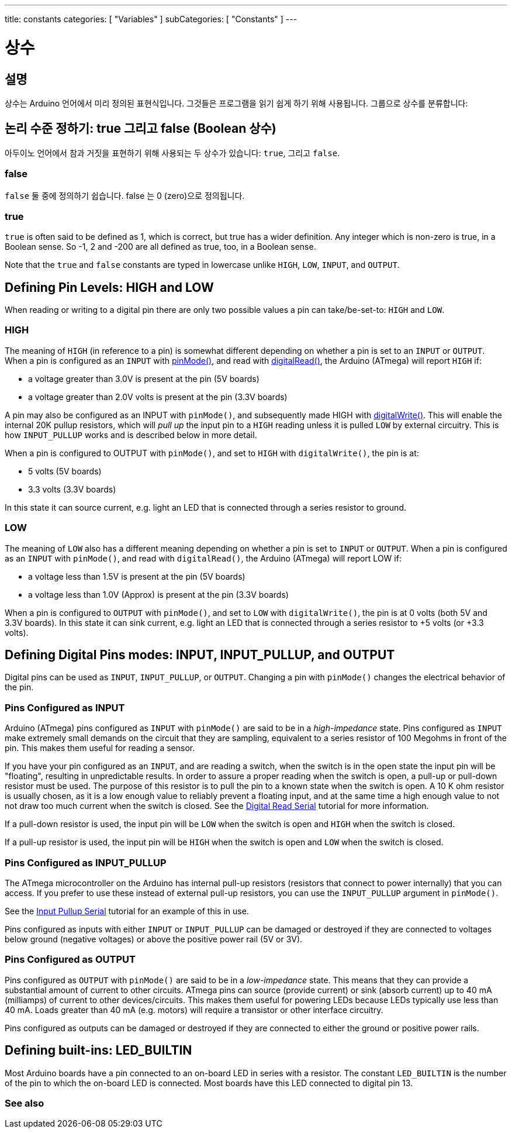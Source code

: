 ---
title: constants
categories: [ "Variables" ]
subCategories: [ "Constants" ]
---





= 상수


// OVERVIEW SECTION STARTS
[#overview]
--

[float]
== 설명
상수는 Arduino 언어에서 미리 정의된 표현식입니다. 그것들은 프로그램을 읽기 쉽게 하기 위해 사용됩니다. 그룹으로 상수를 분류합니다:

[float]
== 논리 수준 정하기: true 그리고 false (Boolean 상수)
아두이노 언어에서 참과 거짓을 표현하기 위해 사용되는 두 상수가 있습니다: `true`, 그리고 `false`.

[float]
=== false
`false` 둘 중에 정의하기 쉽습니다. false 는 0 (zero)으로 정의됩니다.
[%hardbreaks]

[float]
=== true
`true` is often said to be defined as 1, which is correct, but true has a wider definition. Any integer which is non-zero is true, in a Boolean sense. So -1, 2 and -200 are all defined as true, too, in a Boolean sense.
[%hardbreaks]

Note that the `true` and `false` constants are typed in lowercase unlike `HIGH`, `LOW`, `INPUT`, and `OUTPUT`.
[%hardbreaks]

[float]
== Defining Pin Levels: HIGH and LOW
When reading or writing to a digital pin there are only two possible values a pin can take/be-set-to: `HIGH` and `LOW`.

[float]
=== HIGH
The meaning of `HIGH` (in reference to a pin) is somewhat different depending on whether a pin is set to an `INPUT` or `OUTPUT`. When a pin is configured as an `INPUT` with link:../../../functions/digital-io/pinmode[pinMode()], and read with link:../../../functions/digital-io/digitalread[digitalRead()], the Arduino (ATmega) will report `HIGH` if:

  - a voltage greater than 3.0V is present at the pin (5V boards)
  - a voltage greater than 2.0V volts is present at the pin (3.3V boards)
[%hardbreaks]

A pin may also be configured as an INPUT with `pinMode()`, and subsequently made HIGH with link:../../../functions/digital-io/digitalwrite[digitalWrite()]. This will enable the internal 20K pullup resistors, which will _pull up_ the input pin to a `HIGH` reading unless it is pulled `LOW` by external circuitry. This is how `INPUT_PULLUP` works and is described below in more detail.
[%hardbreaks]

When a pin is configured to OUTPUT with `pinMode()`, and set to `HIGH` with `digitalWrite()`, the pin is at:

  - 5 volts (5V boards)
  - 3.3 volts (3.3V boards)

In this state it can source current, e.g. light an LED that is connected through a series resistor to ground.
[%hardbreaks]

[float]
=== LOW
The meaning of `LOW` also has a different meaning depending on whether a pin is set to `INPUT` or `OUTPUT`. When a pin is configured as an `INPUT` with `pinMode()`, and read with `digitalRead()`, the Arduino (ATmega) will report LOW if:

  - a voltage less than 1.5V is present at the pin (5V boards)
  - a voltage less than 1.0V (Approx) is present at the pin (3.3V boards)

When a pin is configured to `OUTPUT` with `pinMode()`, and set to `LOW` with `digitalWrite()`, the pin is at 0 volts (both 5V and 3.3V boards). In this state it can sink current, e.g. light an LED that is connected through a series resistor to +5 volts (or +3.3 volts).
[%hardbreaks]

[float]
== Defining Digital Pins modes: INPUT, INPUT_PULLUP, and OUTPUT
Digital pins can be used as `INPUT`, `INPUT_PULLUP`, or `OUTPUT`. Changing a pin with `pinMode()` changes the electrical behavior of the pin.

[float]
=== Pins Configured as INPUT
Arduino (ATmega) pins configured as `INPUT` with `pinMode()` are said to be in a _high-impedance_ state. Pins configured as `INPUT` make extremely small demands on the circuit that they are sampling, equivalent to a series resistor of 100 Megohms in front of the pin. This makes them useful for reading a sensor.
[%hardbreaks]

If you have your pin configured as an `INPUT`, and are reading a switch, when the switch is in the open state the input pin will be "floating", resulting in unpredictable results. In order to assure a proper reading when the switch is open, a pull-up or pull-down resistor must be used. The purpose of this resistor is to pull the pin to a known state when the switch is open. A 10 K ohm resistor is usually chosen, as it is a low enough value to reliably prevent a floating input, and at the same time a high enough value to not not draw too much current when the switch is closed. See the http://arduino.cc/en/Tutorial/DigitalReadSerial[Digital Read Serial^] tutorial for more information.
[%hardbreaks]

If a pull-down resistor is used, the input pin will be `LOW` when the switch is open and `HIGH` when the switch is closed.
[%hardbreaks]

If a pull-up resistor is used, the input pin will be `HIGH` when the switch is open and `LOW` when the switch is closed.
[%hardbreaks]

[float]
=== Pins Configured as INPUT_PULLUP
The ATmega microcontroller on the Arduino has internal pull-up resistors (resistors that connect to power internally) that you can access. If you prefer to use these instead of external pull-up resistors, you can use the `INPUT_PULLUP` argument in `pinMode()`.
[%hardbreaks]

See the http://arduino.cc/en/Tutorial/InputPullupSerial[Input Pullup Serial^] tutorial for an example of this in use.
[%hardbreaks]

Pins configured as inputs with either `INPUT` or `INPUT_PULLUP` can be damaged or destroyed if they are connected to voltages below ground (negative voltages) or above the positive power rail (5V or 3V).
[%hardbreaks]

[float]
=== Pins Configured as OUTPUT
Pins configured as `OUTPUT` with `pinMode()` are said to be in a _low-impedance_ state. This means that they can provide a substantial amount of current to other circuits. ATmega pins can source (provide current) or sink (absorb current) up to 40 mA (milliamps) of current to other devices/circuits. This makes them useful for powering LEDs because LEDs typically use less than 40 mA. Loads greater than 40 mA (e.g. motors) will require a transistor or other interface circuitry.
[%hardbreaks]

Pins configured as outputs can be damaged or destroyed if they are connected to either the ground or positive power rails.
[%hardbreaks]

[float]
== Defining built-ins: LED_BUILTIN
Most Arduino boards have a pin connected to an on-board LED in series with a resistor. The constant `LED_BUILTIN` is the number of the pin to which the on-board LED is connected. Most boards have this LED connected to digital pin 13.

--
// OVERVIEW SECTION ENDS



// HOW TO USE SECTION STARTS
[#howtouse]
--

--
// HOW TO USE SECTION ENDS

// SEE ALSO  SECTION BEGINS
[#see_also]
--

[float]
=== See also

[role="language"]

--
// SEE ALSO SECTION ENDS
